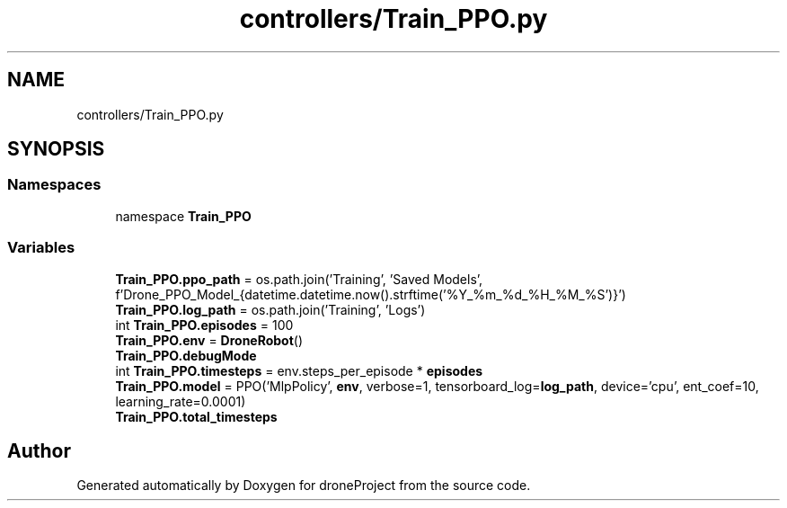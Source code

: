 .TH "controllers/Train_PPO.py" 3 "droneProject" \" -*- nroff -*-
.ad l
.nh
.SH NAME
controllers/Train_PPO.py
.SH SYNOPSIS
.br
.PP
.SS "Namespaces"

.in +1c
.ti -1c
.RI "namespace \fBTrain_PPO\fP"
.br
.in -1c
.SS "Variables"

.in +1c
.ti -1c
.RI "\fBTrain_PPO\&.ppo_path\fP = os\&.path\&.join('Training', 'Saved Models', f'Drone_PPO_Model_{datetime\&.datetime\&.now()\&.strftime('%Y_%m_%d_%H_%M_%S')}')"
.br
.ti -1c
.RI "\fBTrain_PPO\&.log_path\fP = os\&.path\&.join('Training', 'Logs')"
.br
.ti -1c
.RI "int \fBTrain_PPO\&.episodes\fP = 100"
.br
.ti -1c
.RI "\fBTrain_PPO\&.env\fP = \fBDroneRobot\fP()"
.br
.ti -1c
.RI "\fBTrain_PPO\&.debugMode\fP"
.br
.ti -1c
.RI "int \fBTrain_PPO\&.timesteps\fP = env\&.steps_per_episode * \fBepisodes\fP"
.br
.ti -1c
.RI "\fBTrain_PPO\&.model\fP = PPO('MlpPolicy', \fBenv\fP, verbose=1, tensorboard_log=\fBlog_path\fP, device='cpu', ent_coef=10, learning_rate=0\&.0001)"
.br
.ti -1c
.RI "\fBTrain_PPO\&.total_timesteps\fP"
.br
.in -1c
.SH "Author"
.PP 
Generated automatically by Doxygen for droneProject from the source code\&.
